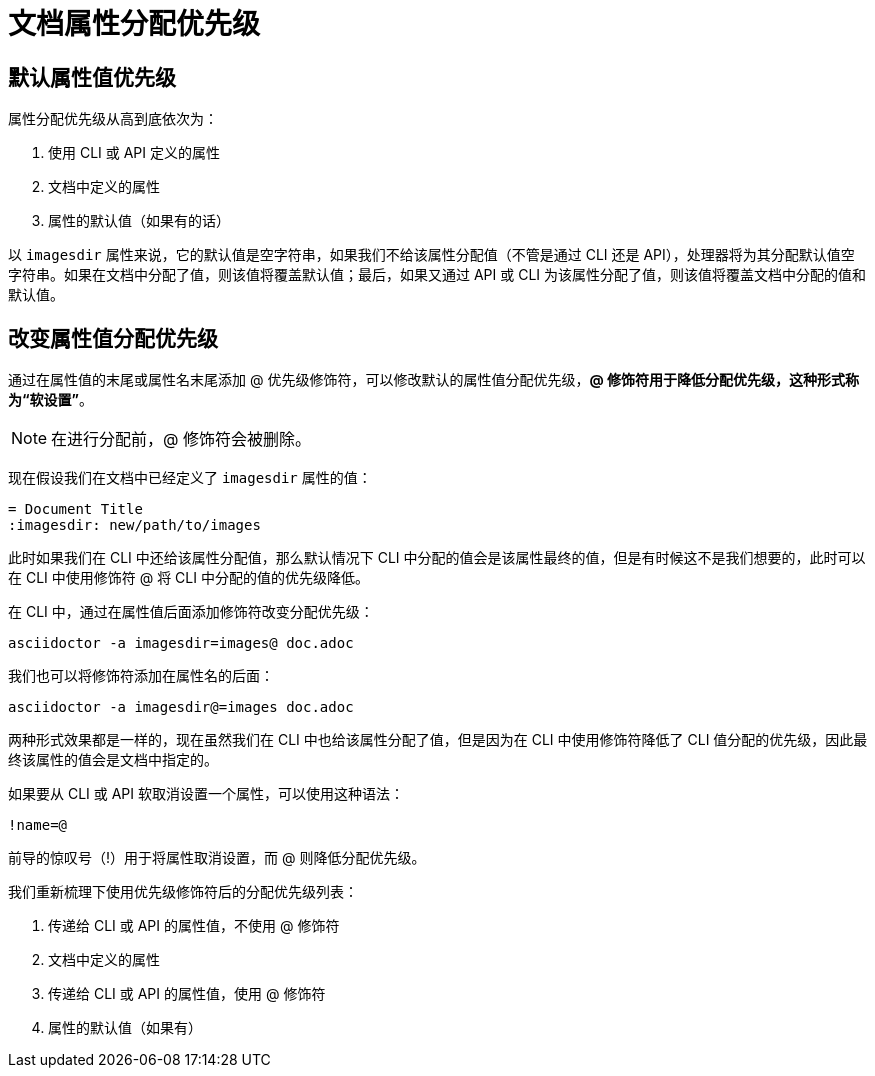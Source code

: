 = 文档属性分配优先级

== 默认属性值优先级

属性分配优先级从高到底依次为：

1. 使用 CLI 或 API 定义的属性
2. 文档中定义的属性
3. 属性的默认值（如果有的话）

以 `imagesdir` 属性来说，它的默认值是空字符串，如果我们不给该属性分配值（不管是通过 CLI 还是 API），处理器将为其分配默认值空字符串。如果在文档中分配了值，则该值将覆盖默认值；最后，如果又通过 API 或 CLI 为该属性分配了值，则该值将覆盖文档中分配的值和默认值。

== 改变属性值分配优先级

通过在属性值的末尾或属性名末尾添加 @ 优先级修饰符，可以修改默认的属性值分配优先级，*@ 修饰符用于降低分配优先级，这种形式称为“软设置”*。

NOTE: 在进行分配前，@ 修饰符会被删除。

现在假设我们在文档中已经定义了 `imagesdir` 属性的值：

[,asciidoc]
----
= Document Title
:imagesdir: new/path/to/images
----

此时如果我们在 CLI 中还给该属性分配值，那么默认情况下 CLI 中分配的值会是该属性最终的值，但是有时候这不是我们想要的，此时可以在 CLI 中使用修饰符 @ 将 CLI 中分配的值的优先级降低。

在 CLI 中，通过在属性值后面添加修饰符改变分配优先级：

[,bash]
----
asciidoctor -a imagesdir=images@ doc.adoc
----

我们也可以将修饰符添加在属性名的后面：

[,bash]
----
asciidoctor -a imagesdir@=images doc.adoc
----

两种形式效果都是一样的，现在虽然我们在 CLI 中也给该属性分配了值，但是因为在 CLI 中使用修饰符降低了 CLI 值分配的优先级，因此最终该属性的值会是文档中指定的。

如果要从 CLI 或 API 软取消设置一个属性，可以使用这种语法：

[,asciidoc]
----
!name=@
----

前导的惊叹号（!）用于将属性取消设置，而 @ 则降低分配优先级。

我们重新梳理下使用优先级修饰符后的分配优先级列表：

1. 传递给 CLI 或 API 的属性值，不使用 @ 修饰符
2. 文档中定义的属性
3. 传递给 CLI 或 API 的属性值，使用 @ 修饰符
4. 属性的默认值（如果有）
